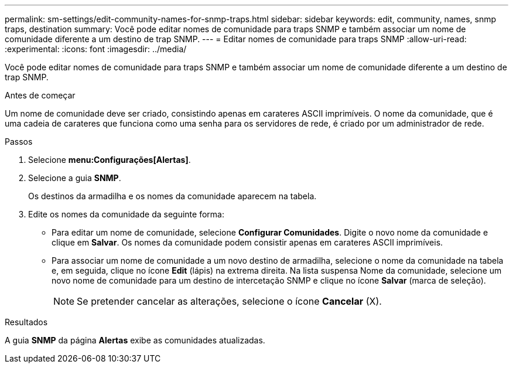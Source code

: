 ---
permalink: sm-settings/edit-community-names-for-snmp-traps.html 
sidebar: sidebar 
keywords: edit, community, names, snmp traps, destination 
summary: Você pode editar nomes de comunidade para traps SNMP e também associar um nome de comunidade diferente a um destino de trap SNMP. 
---
= Editar nomes de comunidade para traps SNMP
:allow-uri-read: 
:experimental: 
:icons: font
:imagesdir: ../media/


[role="lead"]
Você pode editar nomes de comunidade para traps SNMP e também associar um nome de comunidade diferente a um destino de trap SNMP.

.Antes de começar
Um nome de comunidade deve ser criado, consistindo apenas em carateres ASCII imprimíveis. O nome da comunidade, que é uma cadeia de carateres que funciona como uma senha para os servidores de rede, é criado por um administrador de rede.

.Passos
. Selecione *menu:Configurações[Alertas]*.
. Selecione a guia *SNMP*.
+
Os destinos da armadilha e os nomes da comunidade aparecem na tabela.

. Edite os nomes da comunidade da seguinte forma:
+
** Para editar um nome de comunidade, selecione *Configurar Comunidades*. Digite o novo nome da comunidade e clique em *Salvar*. Os nomes da comunidade podem consistir apenas em carateres ASCII imprimíveis.
** Para associar um nome de comunidade a um novo destino de armadilha, selecione o nome da comunidade na tabela e, em seguida, clique no ícone *Edit* (lápis) na extrema direita. Na lista suspensa Nome da comunidade, selecione um novo nome de comunidade para um destino de intercetação SNMP e clique no ícone *Salvar* (marca de seleção).
+
[NOTE]
====
Se pretender cancelar as alterações, selecione o ícone *Cancelar* (X).

====




.Resultados
A guia *SNMP* da página *Alertas* exibe as comunidades atualizadas.
